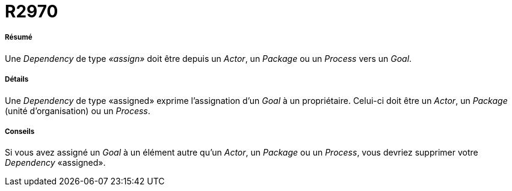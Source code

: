 // Disable all captions for figures.
:!figure-caption:

[[R2970]]

[[r2970]]
= R2970

[[Résumé]]

[[résumé]]
===== Résumé

Une _Dependency_ de type _«assign»_ doit être depuis un _Actor_, un _Package_ ou un _Process_ vers un _Goal_.

[[Détails]]

[[détails]]
===== Détails

Une _Dependency_ de type «assigned» exprime l'assignation d'un _Goal_ à un propriétaire. Celui-ci doit être un _Actor_, un _Package_ (unité d'organisation) ou un _Process_.

[[Conseils]]

[[conseils]]
===== Conseils

Si vous avez assigné un _Goal_ à un élément autre qu'un _Actor_, un _Package_ ou un _Process_, vous devriez supprimer votre _Dependency_ «assigned».


